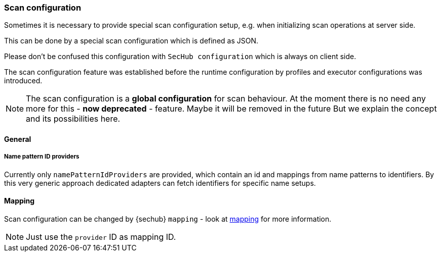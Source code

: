 // SPDX-License-Identifier: MIT
[[scan-config-about]]
=== Scan configuration
Sometimes it is necessary to provide special scan configuration setup, e.g. when
initializing scan operations at server side.

This can be done by a special scan configuration which is defined as JSON.

Please don't be confused this configuration with `SecHub configuration` which is always on client side. 

The scan configuration feature was established before the runtime configuration
by profiles and executor configurations was introduced.

NOTE: The scan configuration is a *global configuration* for scan behaviour. At the 
moment there is no need any more for this - *now deprecated* - feature. Maybe it will be removed in the future
But we explain the concept and its possibilities here.

==== General
===== Name pattern ID providers
Currently only `namePatternIdProviders` are provided, which contain an id and mappings from name patterns
to identifiers. By this very generic approach dedicated adapters can fetch identifiers for specific name setups. 

==== Mapping
Scan configuration can be changed by {sechub} `mapping` - look at <<mapping-technical-details, mapping>> for more information.


NOTE: Just use the `provider` ID as mapping ID.


ifdef::techdoc[]
===== Technical details

*Usage*

A caller can use the `ScanConfigService` to fetch an `NamePatternIdprovider` which is able to provide
an ID for a given name. This is a very generic approach and callers must only use unique IDs to 
have dedicated, name based id mappings.

An ID can be any string. Given regular expressions are handled by https://docs.oracle.com/javase/8/docs/api/java/util/regex/Pattern.html[JAVA regular expression Pattern] 


*Cluster handling*
Synchronization inside cluster is done over database and a special scheduler service:
`ScanConfigRefreshTriggerService` . This servcie checks periodically if current `scan configuration`
has been changed by administrators. If so the name pattern provider will be rebuild.

endif::techdoc[]

